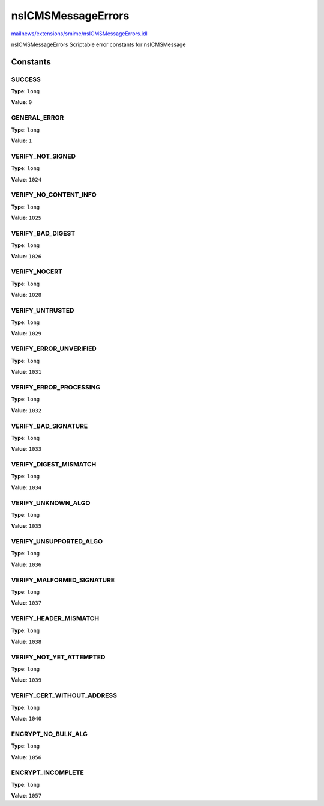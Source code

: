 ===================
nsICMSMessageErrors
===================

`mailnews/extensions/smime/nsICMSMessageErrors.idl <https://hg.mozilla.org/comm-central/file/tip/mailnews/extensions/smime/nsICMSMessageErrors.idl>`_

nsICMSMessageErrors
Scriptable error constants for nsICMSMessage

Constants
=========

SUCCESS
-------

**Type**: ``long``

**Value**: ``0``


GENERAL_ERROR
-------------

**Type**: ``long``

**Value**: ``1``


VERIFY_NOT_SIGNED
-----------------

**Type**: ``long``

**Value**: ``1024``


VERIFY_NO_CONTENT_INFO
----------------------

**Type**: ``long``

**Value**: ``1025``


VERIFY_BAD_DIGEST
-----------------

**Type**: ``long``

**Value**: ``1026``


VERIFY_NOCERT
-------------

**Type**: ``long``

**Value**: ``1028``


VERIFY_UNTRUSTED
----------------

**Type**: ``long``

**Value**: ``1029``


VERIFY_ERROR_UNVERIFIED
-----------------------

**Type**: ``long``

**Value**: ``1031``


VERIFY_ERROR_PROCESSING
-----------------------

**Type**: ``long``

**Value**: ``1032``


VERIFY_BAD_SIGNATURE
--------------------

**Type**: ``long``

**Value**: ``1033``


VERIFY_DIGEST_MISMATCH
----------------------

**Type**: ``long``

**Value**: ``1034``


VERIFY_UNKNOWN_ALGO
-------------------

**Type**: ``long``

**Value**: ``1035``


VERIFY_UNSUPPORTED_ALGO
-----------------------

**Type**: ``long``

**Value**: ``1036``


VERIFY_MALFORMED_SIGNATURE
--------------------------

**Type**: ``long``

**Value**: ``1037``


VERIFY_HEADER_MISMATCH
----------------------

**Type**: ``long``

**Value**: ``1038``


VERIFY_NOT_YET_ATTEMPTED
------------------------

**Type**: ``long``

**Value**: ``1039``


VERIFY_CERT_WITHOUT_ADDRESS
---------------------------

**Type**: ``long``

**Value**: ``1040``


ENCRYPT_NO_BULK_ALG
-------------------

**Type**: ``long``

**Value**: ``1056``


ENCRYPT_INCOMPLETE
------------------

**Type**: ``long``

**Value**: ``1057``


